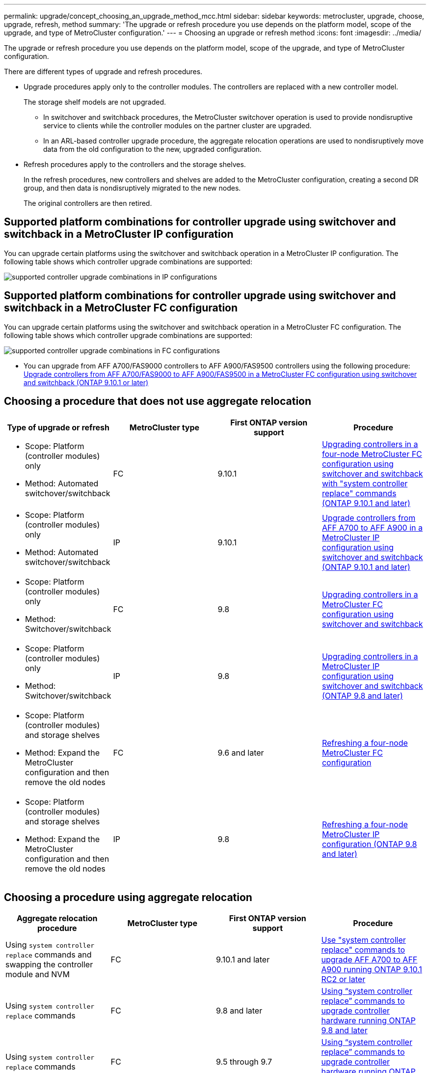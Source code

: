 ---
permalink: upgrade/concept_choosing_an_upgrade_method_mcc.html
sidebar: sidebar
keywords: metrocluster, upgrade, choose, upgrade, refresh, method
summary: 'The upgrade or refresh procedure you use depends on the platform model, scope of the upgrade, and type of MetroCluster configuration.'
---
= Choosing an upgrade or refresh method
:icons: font
:imagesdir: ../media/

[.lead]
The upgrade or refresh procedure you use depends on the platform model, scope of the upgrade, and type of MetroCluster configuration.

There are different types of upgrade and refresh procedures.

* Upgrade procedures apply only to the controller modules. The controllers are replaced with a new controller model.
+
The storage shelf models are not upgraded.

** In switchover and switchback procedures, the MetroCluster switchover operation is used to provide nondisruptive service to clients while the controller modules on the partner cluster are upgraded.
** In an ARL-based controller upgrade procedure, the aggregate relocation operations are used to nondisruptively move data from the old configuration to the new, upgraded configuration.

* Refresh procedures apply to the controllers and the storage shelves.
+
In the refresh procedures, new controllers and shelves are added to the MetroCluster configuration, creating a second DR group, and then data is nondisruptively migrated to the new nodes.
+
The original controllers are then retired.

== Supported platform combinations for controller upgrade using switchover and switchback in a MetroCluster IP configuration

You can upgrade certain platforms using the switchover and switchback operation in a MetroCluster IP configuration.
The following table shows which controller upgrade combinations are supported:

image::supported_controller_upgrades.png[supported controller upgrade combinations in IP configurations]

== Supported platform combinations for controller upgrade using switchover and switchback in a MetroCluster FC configuration

You can upgrade certain platforms using the switchover and switchback operation in a MetroCluster FC configuration.
The following table shows which controller upgrade combinations are supported:

image::supported_controller_upgrades_fc_configurations.png[supported controller upgrade combinations in FC configurations]
** You can upgrade from AFF A700/FAS9000 controllers to AFF A900/FAS9500 controllers using the following procedure: link:task_upgrade_A700_to_A900_in_a_four_node_mcc_fc_us_switchover_and_switchback.html[Upgrade controllers from AFF A700/FAS9000 to AFF A900/FAS9500 in a MetroCluster FC configuration using switchover and switchback (ONTAP 9.10.1 or later)]


== Choosing a procedure that does not use aggregate relocation

|===

h| Type of upgrade or refresh h| MetroCluster type h| First ONTAP version support h| Procedure

a|
* Scope: Platform (controller modules) only
* Method: Automated switchover/switchback
a|
FC
a|
9.10.1
a|
link:task_upgrade_controllers_system_control_commands_in_a_four_node_mcc_fc.html[Upgrading controllers in a four-node MetroCluster FC configuration using switchover and switchback with "system controller replace" commands (ONTAP 9.10.1 and later)]
a|
* Scope: Platform (controller modules) only
* Method: Automated switchover/switchback
a|
IP
a|
9.10.1
a|
link:task_upgrade_A700_to_A900_in_a_four_node_mcc_ip_us_switchover_and_switchback.html[Upgrade controllers from AFF A700 to AFF A900 in a MetroCluster IP configuration using switchover and switchback (ONTAP 9.10.1 and later)]

a|
* Scope: Platform (controller modules) only
* Method: Switchover/switchback
a|
FC
a|
9.8
a|
link:task_upgrade_controllers_in_a_four_node_fc_mcc_us_switchover_and_switchback_mcc_fc_4n_cu.html[Upgrading controllers in a MetroCluster FC configuration using switchover and switchback]

a|
* Scope: Platform (controller modules) only
* Method: Switchover/switchback
a|
IP
a|
9.8
a|
link:task_upgrade_controllers_in_a_four_node_ip_mcc_us_switchover_and_switchback_mcc_ip.html[Upgrading controllers in a MetroCluster IP configuration using switchover and switchback (ONTAP 9.8 and later)]

a|
* Scope: Platform (controller modules) and storage shelves
* Method: Expand the MetroCluster configuration and then remove the old nodes
a|
FC
a|
9.6 and later
a|
link:task_refresh_4n_mcc_fc.html[Refreshing a four-node MetroCluster FC configuration]

a|
* Scope: Platform (controller modules) and storage shelves
* Method: Expand the MetroCluster configuration and then remove the old nodes
a|
IP
a|
9.8
a|
link:task_refresh_4n_mcc_ip.html[Refreshing a four-node MetroCluster IP configuration (ONTAP 9.8 and later)]

|===

== Choosing a procedure using aggregate relocation

|===
h| Aggregate relocation procedure h|  MetroCluster type h| First ONTAP version support h| Procedure

a|
Using `system controller replace` commands and swapping the controller module and NVM
a|
FC
a|
9.10.1 and later
a|
https://docs.netapp.com/us-en/ontap-systems-upgrade/upgrade-arl-auto-affa900/index.html[Use "system controller replace" commands to upgrade AFF A700 to AFF A900 running ONTAP 9.10.1 RC2 or later^]

a|
Using `system controller replace` commands
a|
FC
a|
9.8 and later
a|
https://docs.netapp.com/us-en/ontap-systems-upgrade/upgrade-arl-auto-app/index.html[Using "`system controller replace`" commands to upgrade controller hardware running ONTAP 9.8 and later^]


a|
Using `system controller replace` commands
a|
FC
a|
9.5 through 9.7
a|
https://docs.netapp.com/us-en/ontap-systems-upgrade/upgrade-arl-auto/index.html[Using "`system controller replace`" commands to upgrade controller hardware running ONTAP 9.5 to ONTAP 9.7^]

a|
Using manual ARL commands
a|
FC
a|
9.8
a|
https://docs.netapp.com/us-en/ontap-systems-upgrade/upgrade-arl-manual-app/index.html[Manually upgrade controller hardware running ONTAP 9.8 and later^]

a|
Using manual ARL commands
a|
FC
a|
9.7 and earlier
a|
https://docs.netapp.com/us-en/ontap-systems-upgrade/upgrade-arl-manual/index.html[Manually upgrade controller hardware running ONTAP 9.7 and earlier^]

|===


// BURT 1491888  August 8th, 2022
